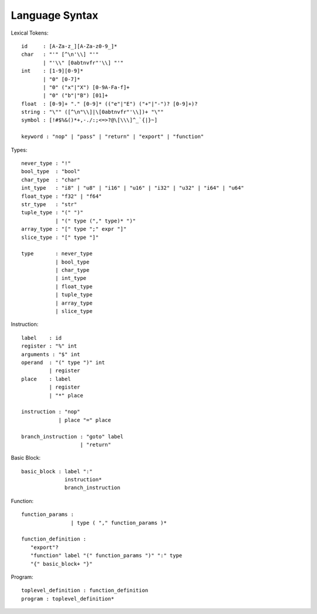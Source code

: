 Language Syntax
===============

Lexical Tokens::

    id     : [A-Za-z_][A-Za-z0-9_]*
    char   : "'" [^\n'\\] "'"
           | "'\\" [0abtnvfr"'\\] "'"
    int    : [1-9][0-9]*
           | "0" [0-7]*
           | "0" ("x"|"X") [0-9A-Fa-f]+
           | "0" ("b"|"B") [01]+
    float  : [0-9]+ "." [0-9]* (("e"|"E") ("+"|"-")? [0-9]+)?
    string : "\"" ([^\n"\\]|\[0abtnvfr"'\\])+ "\""
    symbol : [!#$%&()*+,-./:;<=>?@\[\\\]^_`{|}~]

    keyword : "nop" | "pass" | "return" | "export" | "function"

Types::

    never_type : "!"
    bool_type  : "bool"
    char_type  : "char"
    int_type   : "i8" | "u8" | "i16" | "u16" | "i32" | "u32" | "i64" | "u64"
    float_type : "f32" | "f64"
    str_type   : "str"
    tuple_type : "(" ")"
               | "(" type ("," type)* ")"
    array_type : "[" type ";" expr "]"
    slice_type : "[" type "]"
    
    type       : never_type
               | bool_type
               | char_type
               | int_type
               | float_type
               | tuple_type
               | array_type
               | slice_type

Instruction::

   label    : id
   register : "%" int
   arguments : "$" int
   operand  : "(" type ")" int
            | register
   place    : label
            | register
            | "*" place

   instruction : "nop"
               | place "=" place

   branch_instruction : "goto" label
                      | "return"

Basic Block::

   basic_block : label ":"
                 instruction*
                 branch_instruction

Function::

   function_params :
                   | type ( "," function_params )*

   function_definition :
      "export"?
      "function" label "(" function_params ")" ":" type
      "{" basic_block+ "}"

Program::

   toplevel_definition : function_definition
   program : toplevel_definition*
